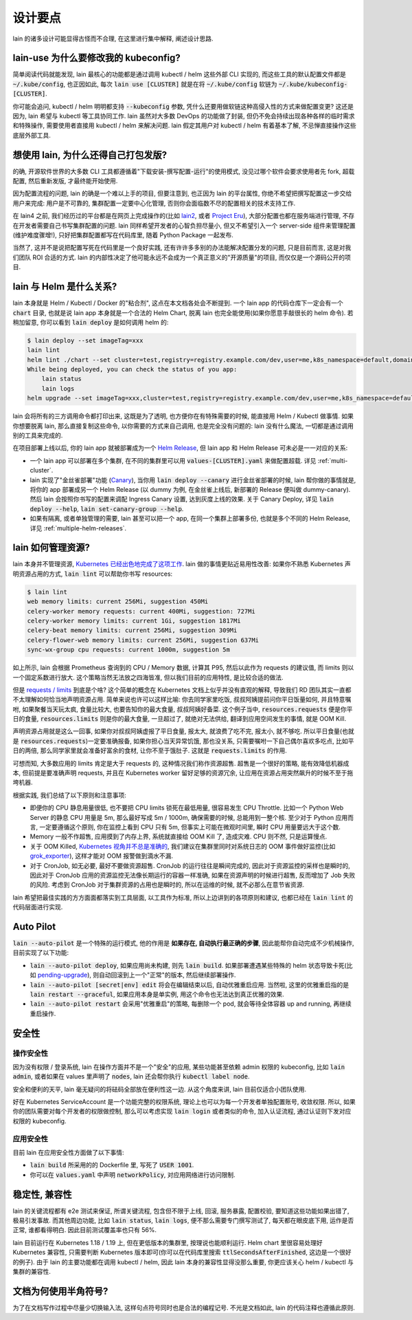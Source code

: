 设计要点
========

lain 的诸多设计可能显得古怪而不合理, 在这里进行集中解释, 阐述设计思路.

.. _lain-use-design:

lain-use 为什么要修改我的 kubeconfig?
-------------------------------------

简单阅读代码就能发现, lain 最核心的功能都是通过调用 kubectl / helm 这些外部 CLI 实现的, 而这些工具的默认配置文件都是 :code:`~/.kube/config`, 也正因如此, 每次 :code:`lain use [CLUSTER]` 就是在将 :code:`~/.kube/config` 软链为 :code:`~/.kube/kubeconfig-[CLUSTER]`.

你可能会追问, kubectl / helm 明明都支持 :code:`--kubeconfig` 参数, 凭什么还要用做软链这种高侵入性的方式来做配置变更? 这还是因为, lain 希望与 kubectl 等工具协同工作. lain 虽然对大多数 DevOps 的功能做了封装, 但仍不免会持续出现各种各样的临时需求和特殊操作, 需要使用者直接用 kubectl / helm 来解决问题. lain 假定其用户对 kubectl / helm 有着基本了解, 不忌惮直接操作这些底层外部工具.

.. _lain-config-design:

想使用 lain, 为什么还得自己打包发版?
------------------------------------

的确, 开源软件世界的大多数 CLI 工具都遵循着"下载安装-撰写配置-运行"的使用模式, 没见过哪个软件会要求使用者先 fork, 超载配置, 然后重新发版, 才最终能开始使用.

因为配置流程的问题, lain 的确是一个难以上手的项目, 但要注意到, 也正因为 lain 的平台属性, 你绝不希望把撰写配置这一步交给用户来完成: 用户是不可靠的, 集群配置一定要中心化管理, 否则你会面临数不尽的配置相关的技术支持工作.

在 lain4 之前, 我们经历过的平台都是在网页上完成操作的(比如 `lain2 <https://github.com/laincloud/lain>`_, 或者 `Project Eru <https://github.com/projecteru>`_), 大部分配置也都在服务端进行管理, 不存在开发者需要自己书写集群配置的问题. lain 同样希望开发者的心智负担尽量小, 但又不希望引入一个 server-side 组件来管理配置(维护难度骤增!), 只好把集群配置都写在代码库里, 随着 Python Package 一起发布.

当然了, 这并不是说把配置写死在代码里是一个良好实践, 还有许许多多别的办法能解决配置分发的问题, 只是目前而言, 这是对我们团队 ROI 合适的方式. lain 的内部性决定了他可能永远不会成为一个真正意义的"开源质量"的项目, 而仅仅是一个源码公开的项目.

lain 与 Helm 是什么关系?
------------------------

lain 本身就是 Helm / Kubectl / Docker 的"粘合剂", 这点在本文档各处会不断提到. 一个 lain app 的代码仓库下一定会有一个 :code:`chart` 目录, 也就是说 lain app 本身就是一个合法的 Helm Chart, 脱离 lain 也完全能使用(如果你愿意手敲很长的 helm 命令). 若稍加留意, 你可以看到 :code:`lain deploy` 是如何调用 helm 的:

.. code-block:: bash

    $ lain deploy --set imageTag=xxx
    lain lint
    helm lint ./chart --set cluster=test,registry=registry.example.com/dev,user=me,k8s_namespace=default,domain=example.com
    While being deployed, you can check the status of you app:
        lain status
        lain logs
    helm upgrade --set imageTag=xxx,cluster=test,registry=registry.example.com/dev,user=me,k8s_namespace=default,domain=example.com --install dummy ./chart

lain 会将所有的三方调用命令都打印出来, 这既是为了透明, 也方便你在有特殊需要的时候, 能直接用 Helm / Kubectl 做事情. 如果你想要脱离 lain, 那么直接复制这些命令, 以你需要的方式来自己调用, 也是完全没有问题的: lain 没有什么魔法, 一切都是通过调用别的工具来完成的.

在项目部署上线以后, 你的 lain app 就被部署成为一个 `Helm Release <https://helm.sh/docs/intro/using_helm/#three-big-concepts>`_, 但 lain app 和 Helm Release 可未必是一一对应的关系:

* 一个 lain app 可以部署在多个集群, 在不同的集群里可以用 :code:`values-[CLUSTER].yaml` 来做配置超载. 详见 :ref:`multi-cluster`.
* lain 实现了"金丝雀部署"功能 (`Canary <https://kubernetes.github.io/ingress-nginx/user-guide/nginx-configuration/annotations/#canary>`_), 当你用 :code:`lain deploy --canary` 进行金丝雀部署的时候, lain 帮你做的事情就是, 将你的 app 部署成另一个 Helm Release (以 dummy 为例, 在金丝雀上线后, 新部署的 Release 便叫做 dummy-canary). 然后 lain 会按照你书写的配置来调配 Ingress Canary 设置, 达到灰度上线的效果. 关于 Canary Deploy, 详见 :code:`lain deploy --help`, :code:`lain set-canary-group --help`.
* 如果有隔离, 或者单独管理的需要, lain 甚至可以把一个 app, 在同一个集群上部署多份, 也就是多个不同的 Helm Release, 详见 :ref:`multiple-helm-releases`.

.. _lain-resource-design:

lain 如何管理资源?
------------------

lain 本身并不管理资源, `Kubernetes 已经出色地完成了这项工作 <https://kubernetes.io/docs/concepts/configuration/manage-resources-containers/>`_. lain 做的事情更贴近易用性改善: 如果你不熟悉 Kubernetes 声明资源占用的方式, :code:`lain lint` 可以帮助你书写 resources:

.. code-block:: bash

    $ lain lint
    web memory limits: current 256Mi, suggestion 450Mi
    celery-worker memory requests: current 400Mi, suggestion: 727Mi
    celery-worker memory limits: current 1Gi, suggestion 1817Mi
    celery-beat memory limits: current 256Mi, suggestion 309Mi
    celery-flower-web memory limits: current 256Mi, suggestion 637Mi
    sync-wx-group cpu requests: current 1000m, suggestion 5m

如上所示, lain 会根据 Prometheus 查询到的 CPU / Memory 数据, 计算其 P95, 然后以此作为 requests 的建议值, 而 limits 则以一个固定系数进行放大. 这个策略当然无法放之四海皆准, 但以我们目前的应用特性, 是比较合适的做法.

但是 `requests / limits <https://kubernetes.io/docs/concepts/configuration/manage-resources-containers/#requests-and-limits>`_ 到底是个啥? 这个简单的概念在 Kubernetes 文档上似乎并没有直观的解释, 导致我们 RD 团队其实一直都不太理解如何恰当地声明资源占用. 简单来说也许可以这样比喻: 你去同学家里吃饭, 叔叔阿姨提前问你平日饭量如何, 并且特意嘱咐, 如果聚餐当天玩太疯, 食量比较大, 也要告知你的最大食量, 叔叔阿姨好备菜. 这个例子当中, :code:`resources.requests` 便是你平日的食量, :code:`resources.limits` 则是你的最大食量, 一旦超过了, 就绝对无法供给, 翻译到应用空间发生的事情, 就是 OOM Kill.

声明资源占用就是这么一回事, 如果你对叔叔阿姨虚报了平日食量, 报太大, 就浪费了吃不完, 报太小, 就不够吃. 所以平日食量(也就是 :code:`resources.requests`)一定要准确报备, 如果你担心当天异常饥饿, 那也没关系, 只需要嘱咐一下自己偶尔喜欢多吃点, 比如平日的两倍, 那么同学家里就会准备好富余的食材, 让你不至于饿肚子. 这就是 :code:`requests.limits` 的作用.

可想而知, 大多数应用的 limits 肯定是大于 requests 的, 这种情况我们称作资源超售. 超售是一个很好的策略, 能有效降低机器成本, 但前提是要准确声明 requests, 并且在 Kubernetes worker 留好足够的资源冗余, 让应用在资源占用突然飙升的时候不至于拖垮机器.

根据实践, 我们总结了以下原则和注意事项:

* 即便你的 CPU 静息用量很低, 也不要把 CPU limits 锁死在最低用量, 很容易发生 CPU Throttle. 比如一个 Python Web Server 的静息 CPU 用量是 5m, 那么最好写成 5m / 1000m, 确保需要的时候, 总能用到一整个核. 至少对于 Python 应用而言, 一定要遵循这个原则, 你在监控上看到 CPU 只有 5m, 但事实上可能在微观时间里, 瞬时 CPU 用量要远大于这个数.
* Memory 一般不作超售, 应用摸到了内存上界, 系统就直接给 OOM Kill 了, 造成灾难. CPU 则不然, 只是运算慢点.
* 关于 OOM Killed, `Kubernetes 视角并不总是准确的 <https://medium.com/back-market-engineering/a-story-of-kubernetes-celery-resource-and-a-rabbit-ec2ef9e37e9f>`_, 我们建议在集群里同时对系统日志的 OOM 事件做好监控(比如 `grok_exporter <https://github.com/fstab/grok_exporter>`_), 这样才能对 OOM 报警做到滴水不漏.
* 对于 CronJob, 如无必要, 最好不要做资源超售. CronJob 的运行往往是瞬间完成的, 因此对于资源监控的采样也是瞬时的, 因此对于 CronJob 应用的资源监控无法像长期运行的容器一样准确, 如果在资源声明的时候进行超售, 反而增加了 Job 失败的风险. 考虑到 CronJob 对于集群资源的占用也是瞬时的, 所以在运维的时候, 就不必那么在意节省资源.

lain 希望把最佳实践的方方面面都落实到工具层面, 以工具作为标准, 所以上边讲到的各项原则和建议, 也都已经在 :code:`lain lint` 的代码层面进行实现.

.. _lain-auto-pilot:

Auto Pilot
----------

:code:`lain --auto-pilot` 是一个特殊的运行模式, 他的作用是 **如果存在, 自动执行最正确的步骤**, 因此能帮你自动完成不少机械操作, 目前实现了以下功能:

* :code:`lain --auto-pilot deploy`, 如果应用尚未构建, 则先 :code:`lain build`. 如果部署遭遇某些特殊的 helm 状态导致卡死(比如 `pending-upgrade <https://github.com/helm/helm/issues/7476>`_), 则自动回滚到上一个"正常"的版本, 然后继续部署操作.
* :code:`lain --auto-pilot [secret|env] edit` 将会在编辑结束以后, 自动优雅重启应用. 当然啦, 这里的优雅重启指的是 :code:`lain restart --graceful`, 如果应用本身是单实例, 用这个命令也无法达到真正优雅的效果.
* :code:`lain --auto-pilot restart` 会采用"优雅重启"的策略, 每删除一个 pod, 就会等待全体容器 up and running, 再继续重启操作.

.. _lain-security-design:

安全性
------

操作安全性
^^^^^^^^^^

因为没有权限 / 登录系统, lain 在操作方面并不是一个"安全"的应用, 某些功能甚至依赖 admin 权限的 kubeconfig, 比如 :code:`lain admin`, 或者如果在 values 里声明了 :code:`nodes`, lain 还会帮你执行 :code:`kubectl label node`.

安全和便利的天平, lain 毫无疑问的将砝码全部放在便利性这一边. 从这个角度来讲, lain 目前仅适合小团队使用.

好在 Kubernetes ServiceAccount 是一个功能完整的权限系统, 理论上也可以为每一个开发者单独配置账号, 收敛权限. 所以, 如果你的团队需要对每个开发者的权限做控制, 那么可以考虑实现 :code:`lain login` 或者类似的命令, 加入认证流程, 通过认证则下发对应权限的 kubeconfig.

应用安全性
^^^^^^^^^^

目前 lain 在应用安全性方面做了以下事情:

* :code:`lain build` 所采用的的 Dockerfile 里, 写死了 :code:`USER 1001`.
* 你可以在 :code:`values.yaml` 中声明 :code:`networkPolicy`, 对应用网络进行访问限制.

稳定性, 兼容性
--------------

lain 的关键流程都有 e2e 测试来保证, 所谓关键流程, 包含但不限于上线, 回滚, 服务暴露, 配置校验, 要知道这些功能如果出错了, 极易引发事故. 而其他周边功能, 比如 :code:`lain status`, :code:`lain logs`, 便不那么需要专门撰写测试了, 每天都在眼皮底下用, 运作是否正常, 谁都看得明白. 因此目前测试覆盖率也只有 56%.

lain 目前运行在 Kubernetes 1.18 / 1.19 上, 但在更低版本的集群里, 按理说也能顺利运行. Helm chart 里很容易处理好 Kubernetes 兼容性, 只需要判断 Kubernetes 版本即可(你可以在代码库里搜索 :code:`ttlSecondsAfterFinished`, 这边是一个很好的例子). 由于 lain 的主要功能都在调用 kubectl / helm, 因此 lain 本身的兼容性显得没那么重要, 你更应该关心 helm / kubectl 与集群的兼容性.

文档为何使用半角符号?
---------------------

为了在文档写作过程中尽量少切换输入法, 这样句点符号同时也是合法的编程记号. 不光是文档如此, lain 的代码注释也遵循此原则.

